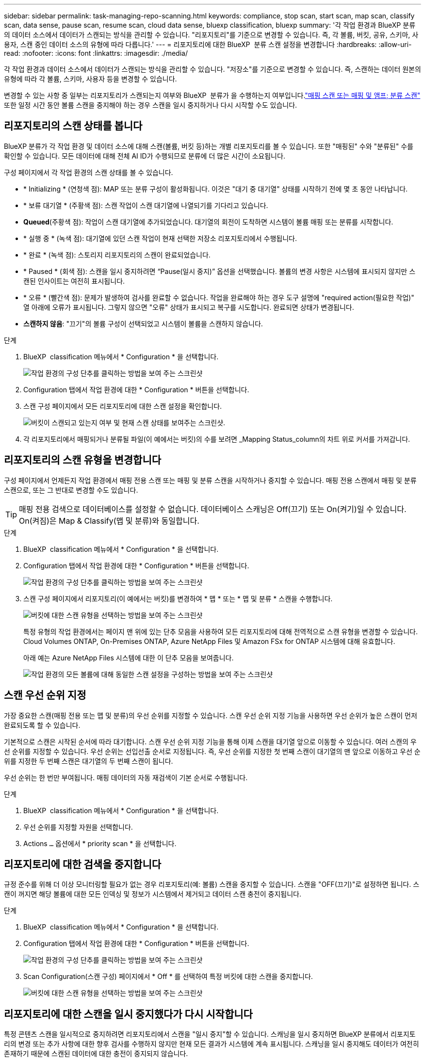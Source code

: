 ---
sidebar: sidebar 
permalink: task-managing-repo-scanning.html 
keywords: compliance, stop scan, start scan, map scan, classify scan, data sense, pause scan, resume scan, cloud data sense, bluexp classification, bluexp 
summary: '각 작업 환경과 BlueXP 분류의 데이터 소스에서 데이터가 스캔되는 방식을 관리할 수 있습니다. "리포지토리"를 기준으로 변경할 수 있습니다. 즉, 각 볼륨, 버킷, 공유, 스키마, 사용자, 스캔 중인 데이터 소스의 유형에 따라 다릅니다.' 
---
= 리포지토리에 대한 BlueXP  분류 스캔 설정을 변경합니다
:hardbreaks:
:allow-uri-read: 
:nofooter: 
:icons: font
:linkattrs: 
:imagesdir: ./media/


[role="lead"]
각 작업 환경과 데이터 소스에서 데이터가 스캔되는 방식을 관리할 수 있습니다. "저장소"를 기준으로 변경할 수 있습니다. 즉, 스캔하는 데이터 원본의 유형에 따라 각 볼륨, 스키마, 사용자 등을 변경할 수 있습니다.

변경할 수 있는 사항 중 일부는 리포지토리가 스캔되는지 여부와 BlueXP  분류가 을 수행하는지 여부입니다.link:concept-cloud-compliance.html["매핑 스캔 또는 매핑 및 앰프; 분류 스캔"] 또한 일정 시간 동안 볼륨 스캔을 중지해야 하는 경우 스캔을 일시 중지하거나 다시 시작할 수도 있습니다.



== 리포지토리의 스캔 상태를 봅니다

BlueXP 분류가 각 작업 환경 및 데이터 소스에 대해 스캔(볼륨, 버킷 등)하는 개별 리포지토리를 볼 수 있습니다. 또한 "매핑된" 수와 "분류된" 수를 확인할 수 있습니다. 모든 데이터에 대해 전체 AI ID가 수행되므로 분류에 더 많은 시간이 소요됩니다.

구성 페이지에서 각 작업 환경의 스캔 상태를 볼 수 있습니다.

* * Initializing * (연청색 점): MAP 또는 분류 구성이 활성화됩니다. 이것은 "대기 중 대기열" 상태를 시작하기 전에 몇 초 동안 나타납니다.
* * 보류 대기열 * (주황색 점): 스캔 작업이 스캔 대기열에 나열되기를 기다리고 있습니다.
* *Queued*(주황색 점): 작업이 스캔 대기열에 추가되었습니다. 대기열의 회전이 도착하면 시스템이 볼륨 매핑 또는 분류를 시작합니다.
* * 실행 중 * (녹색 점): 대기열에 있던 스캔 작업이 현재 선택한 저장소 리포지토리에서 수행됩니다.
* * 완료 * (녹색 점): 스토리지 리포지토리의 스캔이 완료되었습니다.
* * Paused * (회색 점): 스캔을 일시 중지하려면 “Pause(일시 중지)” 옵션을 선택했습니다. 볼륨의 변경 사항은 시스템에 표시되지 않지만 스캔된 인사이트는 여전히 표시됩니다.
* * 오류 * (빨간색 점): 문제가 발생하여 검사를 완료할 수 없습니다. 작업을 완료해야 하는 경우 도구 설명에 "required action(필요한 작업)" 열 아래에 오류가 표시됩니다. 그렇지 않으면 "오류" 상태가 표시되고 복구를 시도합니다. 완료되면 상태가 변경됩니다.
* *스캔하지 않음*: "끄기"의 볼륨 구성이 선택되었고 시스템이 볼륨을 스캔하지 않습니다.


.단계
. BlueXP  classification 메뉴에서 * Configuration * 을 선택합니다.
+
image:screenshot_compliance_config_button.png["작업 환경의 구성 단추를 클릭하는 방법을 보여 주는 스크린샷"]

. Configuration 탭에서 작업 환경에 대한 * Configuration * 버튼을 선택합니다.
. 스캔 구성 페이지에서 모든 리포지토리에 대한 스캔 설정을 확인합니다.
+
image:screenshot_compliance_repo_scan_settings.png["버킷이 스캔되고 있는지 여부 및 현재 스캔 상태를 보여주는 스크린샷."]

. 각 리포지토리에서 매핑되거나 분류될 파일(이 예에서는 버킷)의 수를 보려면 _Mapping Status_column의 차트 위로 커서를 가져갑니다.




== 리포지토리의 스캔 유형을 변경합니다

구성 페이지에서 언제든지 작업 환경에서 매핑 전용 스캔 또는 매핑 및 분류 스캔을 시작하거나 중지할 수 있습니다. 매핑 전용 스캔에서 매핑 및 분류 스캔으로, 또는 그 반대로 변경할 수도 있습니다.


TIP: 매핑 전용 검색으로 데이터베이스를 설정할 수 없습니다. 데이터베이스 스캐닝은 Off(끄기) 또는 On(켜기)일 수 있습니다. On(켜짐)은 Map & Classify(맵 및 분류)와 동일합니다.

.단계
. BlueXP  classification 메뉴에서 * Configuration * 을 선택합니다.
. Configuration 탭에서 작업 환경에 대한 * Configuration * 버튼을 선택합니다.
+
image:screenshot_compliance_config_button.png["작업 환경의 구성 단추를 클릭하는 방법을 보여 주는 스크린샷"]

. 스캔 구성 페이지에서 리포지토리(이 예에서는 버킷)를 변경하여 * 맵 * 또는 * 맵 및 분류 * 스캔을 수행합니다.
+
image:screenshot_compliance_repo_scan_settings.png["버킷에 대한 스캔 유형을 선택하는 방법을 보여 주는 스크린샷"]

+
특정 유형의 작업 환경에서는 페이지 맨 위에 있는 단추 모음을 사용하여 모든 리포지토리에 대해 전역적으로 스캔 유형을 변경할 수 있습니다. Cloud Volumes ONTAP, On-Premises ONTAP, Azure NetApp Files 및 Amazon FSx for ONTAP 시스템에 대해 유효합니다.

+
아래 예는 Azure NetApp Files 시스템에 대한 이 단추 모음을 보여줍니다.

+
image:screenshot_compliance_repo_scan_all.png["작업 환경의 모든 볼륨에 대해 동일한 스캔 설정을 구성하는 방법을 보여 주는 스크린샷"]





== 스캔 우선 순위 지정

가장 중요한 스캔(매핑 전용 또는 맵 및 분류)의 우선 순위를 지정할 수 있습니다. 스캔 우선 순위 지정 기능을 사용하면 우선 순위가 높은 스캔이 먼저 완료되도록 할 수 있습니다.

기본적으로 스캔은 시작된 순서에 따라 대기합니다. 스캔 우선 순위 지정 기능을 통해 이제 스캔을 대기열 앞으로 이동할 수 있습니다. 여러 스캔의 우선 순위를 지정할 수 있습니다. 우선 순위는 선입선출 순서로 지정됩니다. 즉, 우선 순위를 지정한 첫 번째 스캔이 대기열의 맨 앞으로 이동하고 우선 순위를 지정한 두 번째 스캔은 대기열의 두 번째 스캔이 됩니다.

우선 순위는 한 번만 부여됩니다. 매핑 데이터의 자동 재검색이 기본 순서로 수행됩니다.

.단계
. BlueXP  classification 메뉴에서 * Configuration * 을 선택합니다.
. 우선 순위를 지정할 자원을 선택합니다.
. Actions `...` 옵션에서 * priority scan * 을 선택합니다.




== 리포지토리에 대한 검색을 중지합니다

규정 준수를 위해 더 이상 모니터링할 필요가 없는 경우 리포지토리(예: 볼륨) 스캔을 중지할 수 있습니다. 스캔을 "OFF(끄기)"로 설정하면 됩니다. 스캔이 꺼지면 해당 볼륨에 대한 모든 인덱싱 및 정보가 시스템에서 제거되고 데이터 스캔 충전이 중지됩니다.

.단계
. BlueXP  classification 메뉴에서 * Configuration * 을 선택합니다.
. Configuration 탭에서 작업 환경에 대한 * Configuration * 버튼을 선택합니다.
+
image:screenshot_compliance_config_button.png["작업 환경의 구성 단추를 클릭하는 방법을 보여 주는 스크린샷"]

. Scan Configuration(스캔 구성) 페이지에서 * Off * 를 선택하여 특정 버킷에 대한 스캔을 중지합니다.
+
image:screenshot_compliance_repo_scan_settings.png["버킷에 대한 스캔 유형을 선택하는 방법을 보여 주는 스크린샷"]





== 리포지토리에 대한 스캔을 일시 중지했다가 다시 시작합니다

특정 콘텐츠 스캔을 일시적으로 중지하려면 리포지토리에서 스캔을 "일시 중지"할 수 있습니다. 스캐닝을 일시 중지하면 BlueXP 분류에서 리포지토리의 변경 또는 추가 사항에 대한 향후 검사를 수행하지 않지만 현재 모든 결과가 시스템에 계속 표시됩니다. 스캐닝을 일시 중지해도 데이터가 여전히 존재하기 때문에 스캔된 데이터에 대한 충전이 중지되지 않습니다.

언제든지 스캔을 "재시작"할 수 있습니다.

.단계
. BlueXP  classification 메뉴에서 * Configuration * 을 선택합니다.
. Configuration 탭에서 작업 환경에 대한 * Configuration * 버튼을 선택합니다.
+
image:screenshot_compliance_config_button.png["작업 환경의 구성 단추를 클릭하는 방법을 보여 주는 스크린샷"]

. 스캔 구성 페이지에서 작업 image:button-actions-horizontal.png["작업 아이콘"] 아이콘을 선택합니다.
. 볼륨 스캔을 일시 중지하려면 * Pause * 를 선택하고 이전에 일시 중지된 볼륨에 대한 스캔을 다시 시작하려면 * Resume * 을 선택합니다.


